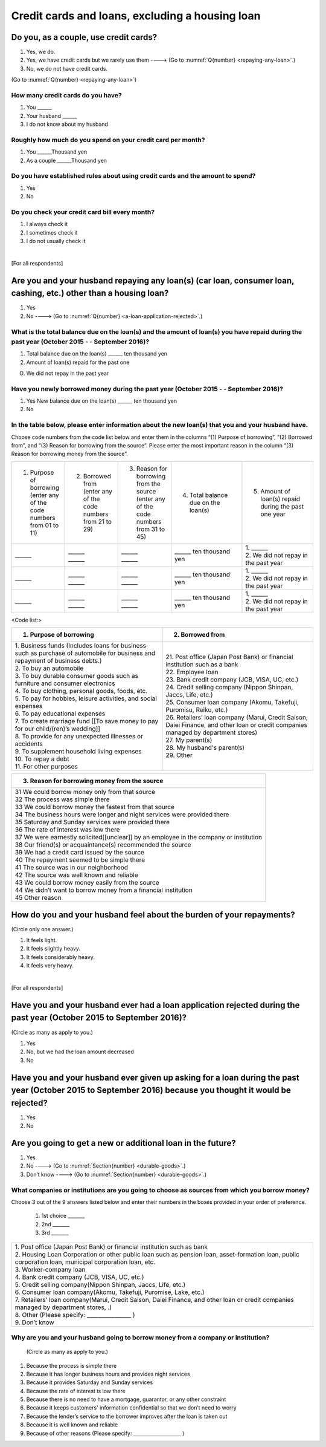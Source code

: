 .. _credit-cards-loans :

==================================================
Credit cards and loans, excluding a housing loan
==================================================

Do you, as a couple, use credit cards?
======================================

1. Yes, we do.
2. Yes, we have credit cards but we rarely use them ----> (Go to :numref:`Q{number} <repaying-any-loan>`.)
3. No, we do not have credit cards.

(Go to :numref:`Q{number} <repaying-any-loan>`)

How many credit cards do you have?
--------------------------------------------

1. You	\______
2. Your husband   \______
3. I do not know about my husband

Roughly how much do you spend on your credit card per month?
------------------------------------------------------------------------------------------

1. You	\______Thousand yen
2. As a couple	\______Thousand yen

Do you have established rules about using credit cards and the amount to spend?
------------------------------------------------------------------------------------------

1. Yes
2. No

Do you check your credit card bill every month?
-----------------------------------------------------------

1. I always check it
2. I sometimes check it
3. I do not usually check it

|
[For all respondents]

.. _repaying-any-loan:

Are you and your husband repaying any loan(s) (car loan, consumer loan, cashing, etc.) other than a housing loan?
============================================================================================================================

1. Yes
2. No ----> (Go to :numref:`Q{number} <a-loan-application-rejected>`.)

What is the total balance due on the loan(s) and the amount of loan(s) you have repaid during the past year (October 2015 - - September 2016)?
-------------------------------------------------------------------------------------------------------------------------------------------------------------

1. Total balance due on the loan(s)	\______ ten thousand yen
2. Amount of loan(s) repaid for the past one

O. We did not repay in the past year


Have you newly borrowed money during the past year (October 2015 - - September 2016)?
--------------------------------------------------------------------------------------------------------

1. Yes   New balance due on the loan(s)	\______ ten thousand yen
2. No


In the table below, please enter information about the new loan(s) that you and your husband have.
--------------------------------------------------------------------------------------------------------

Choose code numbers from the code list below and enter them in the columns “(1) Purpose of borrowing”, “(2)    Borrowed from”, and “(3) Reason for borrowing from the source”. Please enter the most important reason in the column “(3) Reason for borrowing money from the source”.

.. list-table::
   :header-rows: 0
   :widths: 3, 3, 3, 4, 4

   * - 1) Purpose of borrowing (enter any of the code numbers from 01 to 11)
     - 2) Borrowed from (enter any	of	the code numbers from 21 to 29)
     - 3) Reason for borrowing from the source (enter any of the code numbers from 31 to 45)
     - 4) Total balance due on the loan(s)
     - 5) Amount of loan(s) repaid during the past one year
   * - \______
     - | \______
       | \______
     - | \______
       | \______
     - \______ ten thousand yen
     - | 1. \______
       | 2. We did not repay in the past year
   * - \______
     - | \______
       | \______
     - | \______
       | \______
     - \______ ten thousand yen
     - | 1. \______
       | 2. We did not repay in the past year
   * - \______
     - | \______
       | \______
     - | \______
       | \______
     - \______ ten thousand yen
     - | 1. \______
       | 2. We did not repay in the past year


<Code list:>

.. list-table::
   :header-rows: 1
   :widths: 8, 8

   * - 1.	Purpose of borrowing
     - 2.	Borrowed from
   * - | 1. Business funds (Includes loans for business such as purchase of automobile for business and repayment of business debts.)
       | 2. To buy an automobile
       | 3. To buy durable consumer goods such as furniture and consumer electronics
       | 4. To buy clothing, personal goods, foods, etc.
       | 5. To pay for hobbies, leisure activities, and social expenses
       | 6. To pay educational expenses
       | 7. To create marriage fund [[To save money to pay for our child/(ren)’s wedding]]
       | 8. To provide for any unexpected illnesses or accidents
       | 9. To supplement household living expenses
       | 10. To repay a debt
       | 11. For other purposes
     - | 21. Post office (Japan Post Bank) or financial institution such as a bank
       | 22. Employee loan
       | 23. Bank credit company (JCB, VISA, UC, etc.)
       | 24. Credit selling company (Nippon Shinpan, Jaccs, Life, etc.)
       | 25. Consumer loan company (Akomu, Takefuji, Puromisu, Reiku, etc.)
       | 26. Retailers’ loan company (Marui, Credit Saison, Daiei Finance, and other loan or credit companies managed by department stores)
       | 27. My parent(s)
       | 28. My husband's parent(s)
       | 29. Other


.. list-table::
   :header-rows: 1
   :widths: 20

   * - 3.	Reason for borrowing money from the source
   * - | 31	We could borrow money only from that source
       | 32	The process was simple there
       | 33	We could borrow money the fastest from that source
       | 34	The business hours were longer and night services were provided there
       | 35	Saturday and Sunday services were provided there
       | 36	The rate of interest was low there
       | 37	We were earnestly solicited[[unclear]] by an employee in the company or institution
       | 38	Our friend(s) or acquaintance(s) recommended the source
       | 39	We had a credit card issued by the source
       | 40	The repayment seemed to be simple there
       | 41	The source was in our neighborhood
       | 42	The source was well known and reliable
       | 43	We could borrow money easily from the source
       | 44	We didn’t want to borrow money from a financial institution
       | 45	Other reason


How do you and your husband feel about the burden of your repayments?
============================================================================

(Circle only one answer.)

1. It feels light.
2. It feels slightly heavy.
3. It feels considerably heavy.
4. It feels very heavy.

|
[For all respondents]

.. _a-loan-application-rejected :

Have you and your husband ever had a loan application rejected during the past year (October 2015 to September 2016)?
========================================================================================================================

(Circle as many as apply to you.)

1. Yes
2. No, but we had the loan amount decreased
3. No

Have you and your husband ever given up asking for a loan during the past year (October 2015 to September 2016) because you thought it would be rejected?
===========================================================================================================================================================

1. Yes
2. No

Are you going to get a new or additional loan in the future?
===========================================================================================================================================================

1. Yes
2. No ----> (Go to :numref:`Section{number} <durable-goods>`.)
3. Don’t know ----> (Go to :numref:`Section{number} <durable-goods>`.)

What companies or institutions are you going to choose as sources from which you borrow money?
-------------------------------------------------------------------------------------------------------

Choose 3 out of the 9 answers listed below and enter their numbers in the boxes provided in your order of preference.

 1. 1st choice \_______
 2. 2nd  \_______
 3. 3rd  \_______

.. list-table::
   :header-rows: 0
   :widths: 16

   * - | 1. Post office (Japan Post Bank) or financial institution such as bank
       | 2. Housing Loan Corporation or other public loan such as pension loan, asset-formation loan, public corporation loan, municipal corporation loan, etc.
       | 3. Worker-company loan
       | 4. Bank credit company (JCB, VISA, UC, etc.)
       | 5. Credit selling company(Nippon Shinpan, Jaccs, Life, etc.)
       | 6. Consumer loan company(Akomu, Takefuji, Puromise, Lake, etc.)
       | 7. Retailers’ loan company(Marui, Credit Saison, Daiei Finance, and other loan or credit companies managed by department stores, .)
       | 8. Other (Please specify: ________________	)
       | 9. Don’t know


Why are you and your husband going to borrow money from a company or institution?
------------------------------------------------------------------------------------------------------------------------------

 (Circle as many as apply to you.)

1. Because the process is simple there
2. Because it has longer business hours and provides night services
3. Because it provides Saturday and Sunday services
4. Because the rate of interest is low there
5. Because there is no need to have a mortgage, guarantor, or any other constraint
6. Because it keeps customers' information confidential so that we don’t need to worry
7. Because the lender’s service to the borrower improves after the loan is taken out
8. Because it is well known and reliable
9. Because of other reasons (Please specify: ＿＿＿＿＿＿＿＿＿	)
